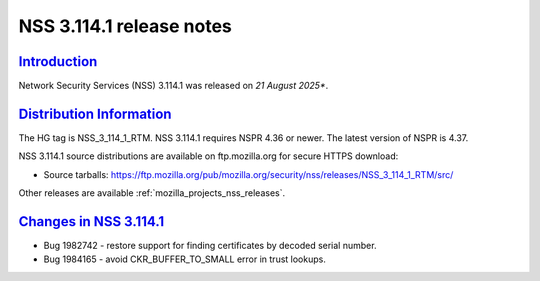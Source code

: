 .. _mozilla_projects_nss_nss_3_114_1_release_notes:

NSS 3.114.1 release notes
========================

`Introduction <#introduction>`__
--------------------------------

.. container::

   Network Security Services (NSS) 3.114.1 was released on *21 August 2025**.

`Distribution Information <#distribution_information>`__
--------------------------------------------------------

.. container::

   The HG tag is NSS_3_114_1_RTM. NSS 3.114.1 requires NSPR 4.36 or newer. The latest version of NSPR is 4.37.

   NSS 3.114.1 source distributions are available on ftp.mozilla.org for secure HTTPS download:

   -  Source tarballs:
      https://ftp.mozilla.org/pub/mozilla.org/security/nss/releases/NSS_3_114_1_RTM/src/

   Other releases are available :ref:`mozilla_projects_nss_releases`.

.. _changes_in_nss_3.114.1:

`Changes in NSS 3.114.1 <#changes_in_nss_3.114.1>`__
------------------------------------------------------------------

.. container::

   - Bug 1982742 - restore support for finding certificates by decoded serial number.
   - Bug 1984165 - avoid CKR_BUFFER_TO_SMALL error in trust lookups.
